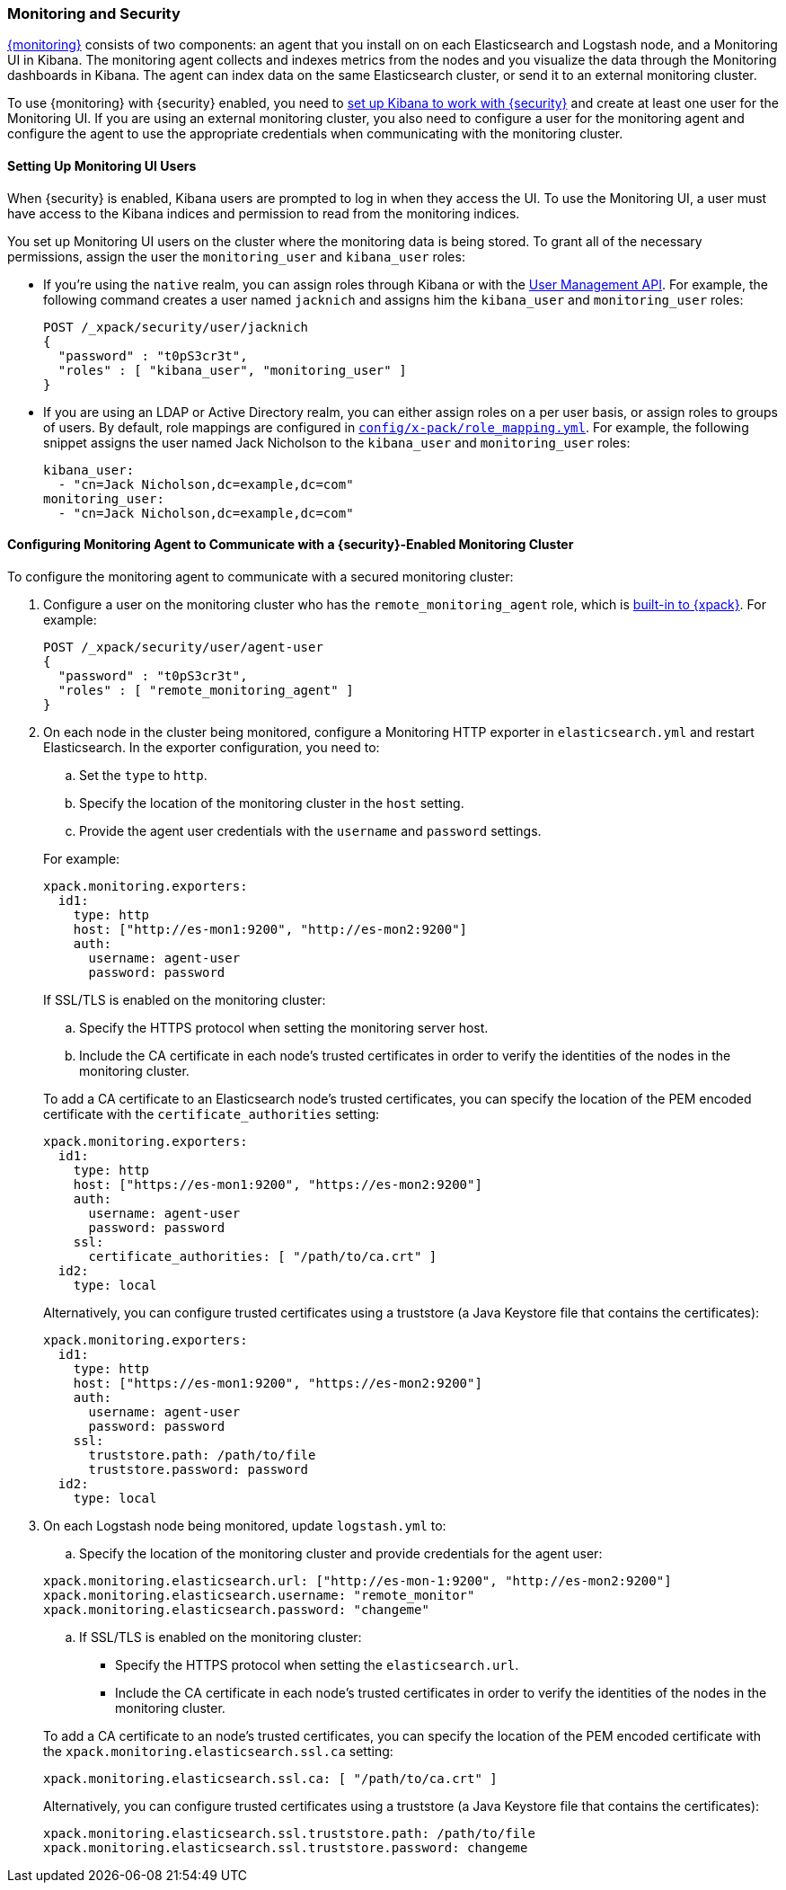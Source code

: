 [[secure-monitoring]]
=== Monitoring and Security

<<xpack-monitoring, {monitoring}>> consists of two components: an agent
that you install on on each Elasticsearch and Logstash node, and a Monitoring UI
in Kibana. The monitoring agent collects and indexes metrics from the nodes
and you visualize the data through the Monitoring dashboards in Kibana. The agent
can index data on the same Elasticsearch cluster, or send it to an external
monitoring cluster.

To use {monitoring} with {security} enabled, you need to
<<kibana, set up Kibana to work with {security}>> and create at least one user
for the Monitoring UI. If you are using an external monitoring cluster, you also
need to configure a user for the monitoring agent and configure the agent to use
the appropriate credentials when communicating with the monitoring cluster.

[float]
[[monitoring-ui-users]]
==== Setting Up Monitoring UI Users

When {security} is enabled, Kibana users are prompted to log in when they access
the UI. To use the Monitoring UI, a user must have access to the Kibana indices
and permission to read from the monitoring indices.

You set up Monitoring UI users on the cluster where the monitoring data is being
stored. To grant all of the necessary permissions, assign the user the
`monitoring_user` and `kibana_user` roles:

* If you're using the `native` realm, you can assign roles through Kibana or
with the <<managing-native-users, User Management API>>. For example, the following
command creates a user named `jacknich` and assigns him the `kibana_user` and
`monitoring_user` roles:
+
[source,js]
--------------------------------------------------------------------------------
POST /_xpack/security/user/jacknich
{
  "password" : "t0pS3cr3t",
  "roles" : [ "kibana_user", "monitoring_user" ]
}

--------------------------------------------------------------------------------

* If you are using an LDAP or Active Directory realm, you can either assign roles
on a per user basis, or assign roles to groups of users. By default, role mappings
are configured in <<mapping-roles, `config/x-pack/role_mapping.yml`>>. For example,
the following snippet assigns the user named Jack Nicholson to the `kibana_user`
and `monitoring_user` roles:
+
[source,yaml]
--------------------------------------------------------------------------------
kibana_user:
  - "cn=Jack Nicholson,dc=example,dc=com"
monitoring_user:
  - "cn=Jack Nicholson,dc=example,dc=com"
--------------------------------------------------------------------------------

[float]
[[configuring-monitoring-agent-security]]
==== Configuring Monitoring Agent to Communicate with a {security}-Enabled Monitoring Cluster

To configure the monitoring agent to communicate with a secured monitoring cluster:

. Configure a user on the monitoring cluster who has the `remote_monitoring_agent`
role, which is <<built-in-roles-remote-monitoring-agent, built-in to {xpack}>>.
For example:
+
[source,js]
--------------------------------------------------------------------------------
POST /_xpack/security/user/agent-user
{
  "password" : "t0pS3cr3t",
  "roles" : [ "remote_monitoring_agent" ]
}
--------------------------------------------------------------------------------
+

. On each node in the cluster being monitored, configure a Monitoring HTTP exporter
in `elasticsearch.yml` and restart Elasticsearch. In the exporter configuration,
you need to:
+
--
.. Set the `type` to `http`.
.. Specify the location of the monitoring cluster in the `host` setting.
.. Provide the agent user credentials with the `username` and `password` settings.

For example:

[source,yaml]
--------------------------------------------------
xpack.monitoring.exporters:
  id1:
    type: http
    host: ["http://es-mon1:9200", "http://es-mon2:9200"]
    auth:
      username: agent-user
      password: password
--------------------------------------------------

If SSL/TLS is enabled on the monitoring cluster:

.. Specify the HTTPS protocol when setting the monitoring server host.
.. Include the CA certificate in each node's trusted certificates in order to verify
   the identities of the nodes in the monitoring cluster.

To add a CA certificate to an Elasticsearch node's trusted certificates, you
can specify the location of the PEM encoded certificate with the
`certificate_authorities` setting:

[source,yaml]
--------------------------------------------------
xpack.monitoring.exporters:
  id1:
    type: http
    host: ["https://es-mon1:9200", "https://es-mon2:9200"]
    auth:
      username: agent-user
      password: password
    ssl:
      certificate_authorities: [ "/path/to/ca.crt" ]
  id2:
    type: local
--------------------------------------------------

Alternatively, you can configure trusted certificates using a truststore
(a Java Keystore file that contains the certificates):

[source,yaml]
--------------------------------------------------
xpack.monitoring.exporters:
  id1:
    type: http
    host: ["https://es-mon1:9200", "https://es-mon2:9200"]
    auth:
      username: agent-user
      password: password
    ssl:
      truststore.path: /path/to/file
      truststore.password: password
  id2:
    type: local
--------------------------------------------------
--

. On each Logstash node being monitored, update `logstash.yml` to:
+
--
.. Specify the location of the monitoring cluster and provide credentials
for the agent user:

[source,yaml]
--------------------------------------------------
xpack.monitoring.elasticsearch.url: ["http://es-mon-1:9200", "http://es-mon2:9200"]
xpack.monitoring.elasticsearch.username: "remote_monitor"
xpack.monitoring.elasticsearch.password: "changeme"
--------------------------------------------------

.. If SSL/TLS is enabled on the monitoring cluster:

* Specify the HTTPS protocol when setting the `elasticsearch.url`.
* Include the CA certificate in each node's trusted certificates in order to verify
   the identities of the nodes in the monitoring cluster.

To add a CA certificate to an node's trusted certificates, you
can specify the location of the PEM encoded certificate with the
`xpack.monitoring.elasticsearch.ssl.ca` setting:

[source,yaml]
--------------------------------------------------
xpack.monitoring.elasticsearch.ssl.ca: [ "/path/to/ca.crt" ]
--------------------------------------------------

Alternatively, you can configure trusted certificates using a truststore
(a Java Keystore file that contains the certificates):

[source,yaml]
--------------------------------------------------
xpack.monitoring.elasticsearch.ssl.truststore.path: /path/to/file
xpack.monitoring.elasticsearch.ssl.truststore.password: changeme
--------------------------------------------------
--